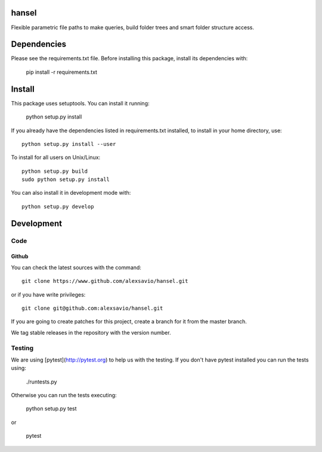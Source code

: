 .. -*- mode: rst -*-

hansel
======

Flexible parametric file paths to make queries, build folder trees and
smart folder structure access.

.. image:: https://secure.travis-ci.org/alexsavio/hansel.png?branch=master
    :target: https://travis-ci.org/alexsavio/hansel

.. image:: https://coveralls.io/repos/alexsavio/hansel/badge.png
    :target: https://coveralls.io/r/alexsavio/hansel


Dependencies
============

Please see the requirements.txt file. Before installing this package, install its dependencies with:

    pip install -r requirements.txt


Install
=======

This package uses setuptools. You can install it running:

    python setup.py install

If you already have the dependencies listed in requirements.txt installed,
to install in your home directory, use::

    python setup.py install --user

To install for all users on Unix/Linux::

    python setup.py build
    sudo python setup.py install

You can also install it in development mode with::

    python setup.py develop


Development
===========

Code
----

Github
~~~~~~

You can check the latest sources with the command::

    git clone https://www.github.com/alexsavio/hansel.git

or if you have write privileges::

    git clone git@github.com:alexsavio/hansel.git

If you are going to create patches for this project, create a branch for it
from the master branch.

We tag stable releases in the repository with the version number.


Testing
-------

We are using [pytest](http://pytest.org) to help us with the testing.
If you don't have pytest installed you can run the tests using:

    ./runtests.py

Otherwise you can run the tests executing:

    python setup.py test

or

    pytest
